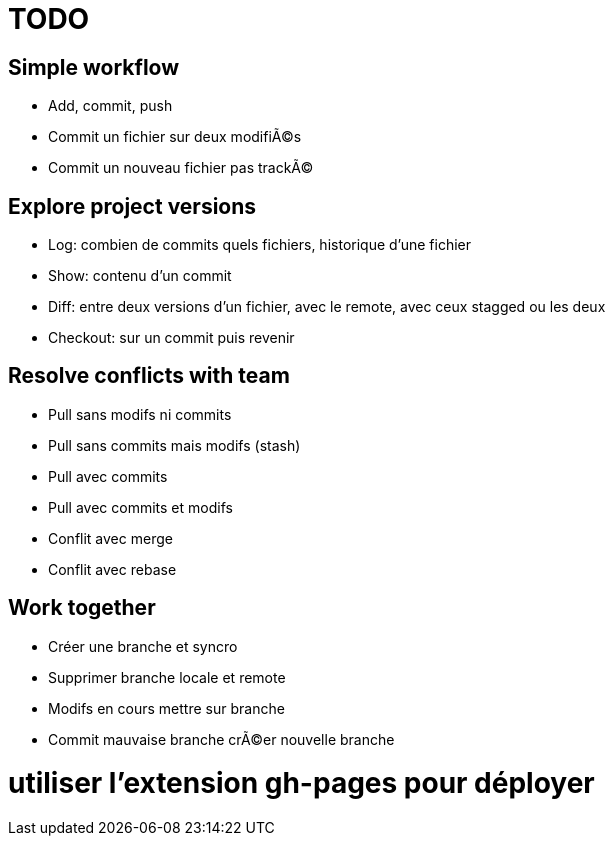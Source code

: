 = TODO

== Simple workflow
* Add, commit, push
* Commit un fichier sur deux modifiÃ©s
* Commit un nouveau fichier pas trackÃ©

== Explore project versions
* Log: combien de commits quels fichiers, historique d'une fichier
* Show: contenu d'un commit
* Diff: entre deux versions d'un fichier, avec le remote, avec ceux stagged ou les deux
* Checkout: sur un commit puis revenir

== Resolve conflicts with team
* Pull sans modifs ni commits
* Pull sans commits mais modifs (stash)
* Pull avec commits
* Pull avec commits et modifs
* Conflit avec merge
* Conflit avec rebase

== Work together
* Créer une branche et syncro
* Supprimer branche locale et remote
* Modifs en cours mettre sur branche
* Commit mauvaise branche crÃ©er nouvelle branche

# utiliser l'extension gh-pages pour déployer